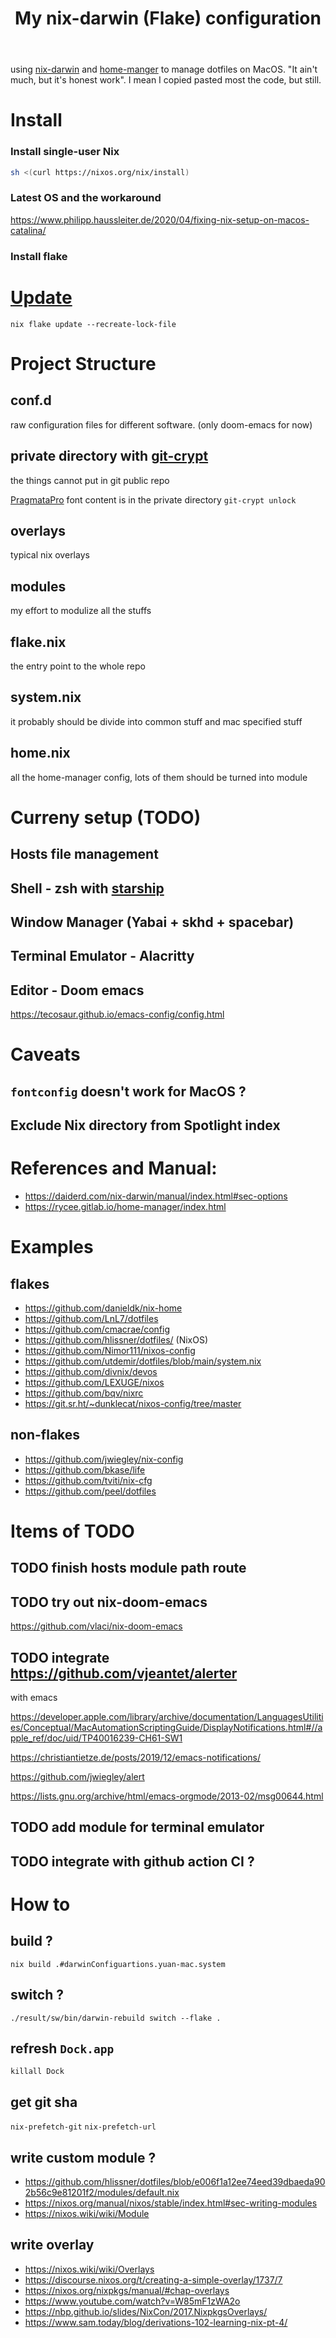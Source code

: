 #+TITLE: My nix-darwin (Flake) configuration

using [[https://github.com/LnL7/nix-darwin][nix-darwin]] and [[https://github.com/nix-community/home-manager][home-manger]] to manage dotfiles on MacOS.
"It ain't much, but it's honest work". I mean I copied pasted most the code, but still.

* Install

*** Install single-user Nix

#+begin_src sh
sh <(curl https://nixos.org/nix/install)
#+end_src
*** Latest OS and the workaround
https://www.philipp.haussleiter.de/2020/04/fixing-nix-setup-on-macos-catalina/
*** Install flake

* [[https://github.com/LnL7/nix-darwin#updating][Update]]

#+BEGIN_SRC shell
nix flake update --recreate-lock-file
#+END_SRC

* Project Structure
** conf.d
raw configuration files for different software. (only doom-emacs for now)
** private directory with [[https://github.com/AGWA/git-crypt][git-crypt]]
the things cannot put in git public repo

[[https://fsd.it/shop/fonts/pragmatapro/][PragmataPro]] font content is in the private directory
~git-crypt unlock~

** overlays
typical nix overlays
** modules
my effort to modulize all the stuffs
** flake.nix
the entry point to the whole repo
** system.nix
it probably should be divide into common stuff and mac specified stuff
** home.nix
all the home-manager config, lots of them should be turned into module

* Curreny setup (TODO)
** Hosts file management
** Shell - zsh with [[https://starship.rs/config][starship]]
** Window Manager (Yabai + skhd + spacebar)
** Terminal Emulator - Alacritty
** Editor - Doom emacs
https://tecosaur.github.io/emacs-config/config.html

* Caveats
** ~fontconfig~ doesn't work for MacOS ?
** Exclude Nix directory from Spotlight index


* References and Manual:
- https://daiderd.com/nix-darwin/manual/index.html#sec-options
- https://rycee.gitlab.io/home-manager/index.html

* Examples
** flakes
- https://github.com/danieldk/nix-home
- https://github.com/LnL7/dotfiles
- https://github.com/cmacrae/config
- https://github.com/hlissner/dotfiles/ (NixOS)
- https://github.com/Nimor111/nixos-config
- https://github.com/utdemir/dotfiles/blob/main/system.nix
- https://github.com/divnix/devos
- https://github.com/LEXUGE/nixos
- https://github.com/bqv/nixrc
- https://git.sr.ht/~dunklecat/nixos-config/tree/master

** non-flakes
- https://github.com/jwiegley/nix-config
- https://github.com/bkase/life
- https://github.com/tviti/nix-cfg
- https://github.com/peel/dotfiles

* Items of TODO
** TODO finish hosts module path route
** TODO try out nix-doom-emacs
https://github.com/vlaci/nix-doom-emacs
** TODO integrate https://github.com/vjeantet/alerter
with emacs

https://developer.apple.com/library/archive/documentation/LanguagesUtilities/Conceptual/MacAutomationScriptingGuide/DisplayNotifications.html#//apple_ref/doc/uid/TP40016239-CH61-SW1

https://christiantietze.de/posts/2019/12/emacs-notifications/

https://github.com/jwiegley/alert

https://lists.gnu.org/archive/html/emacs-orgmode/2013-02/msg00644.html
** TODO add module for terminal emulator

** TODO integrate with github action CI ?

* How to
** build ?
~nix build .#darwinConfiguartions.yuan-mac.system~
** switch ?
~./result/sw/bin/darwin-rebuild switch --flake .~

** refresh ~Dock.app~
~killall Dock~
** get git sha
~nix-prefetch-git~
~nix-prefetch-url~
** write custom module ?
 - https://github.com/hlissner/dotfiles/blob/e006f1a12ee74eed39dbaeda902b56c9e81201f2/modules/default.nix
 - https://nixos.org/manual/nixos/stable/index.html#sec-writing-modules
 - https://nixos.wiki/wiki/Module
** write overlay
- https://nixos.wiki/wiki/Overlays
- https://discourse.nixos.org/t/creating-a-simple-overlay/1737/7
- https://nixos.org/nixpkgs/manual/#chap-overlays
- https://www.youtube.com/watch?v=W85mF1zWA2o
- https://nbp.github.io/slides/NixCon/2017.NixpkgsOverlays/
- https://www.sam.today/blog/derivations-102-learning-nix-pt-4/
